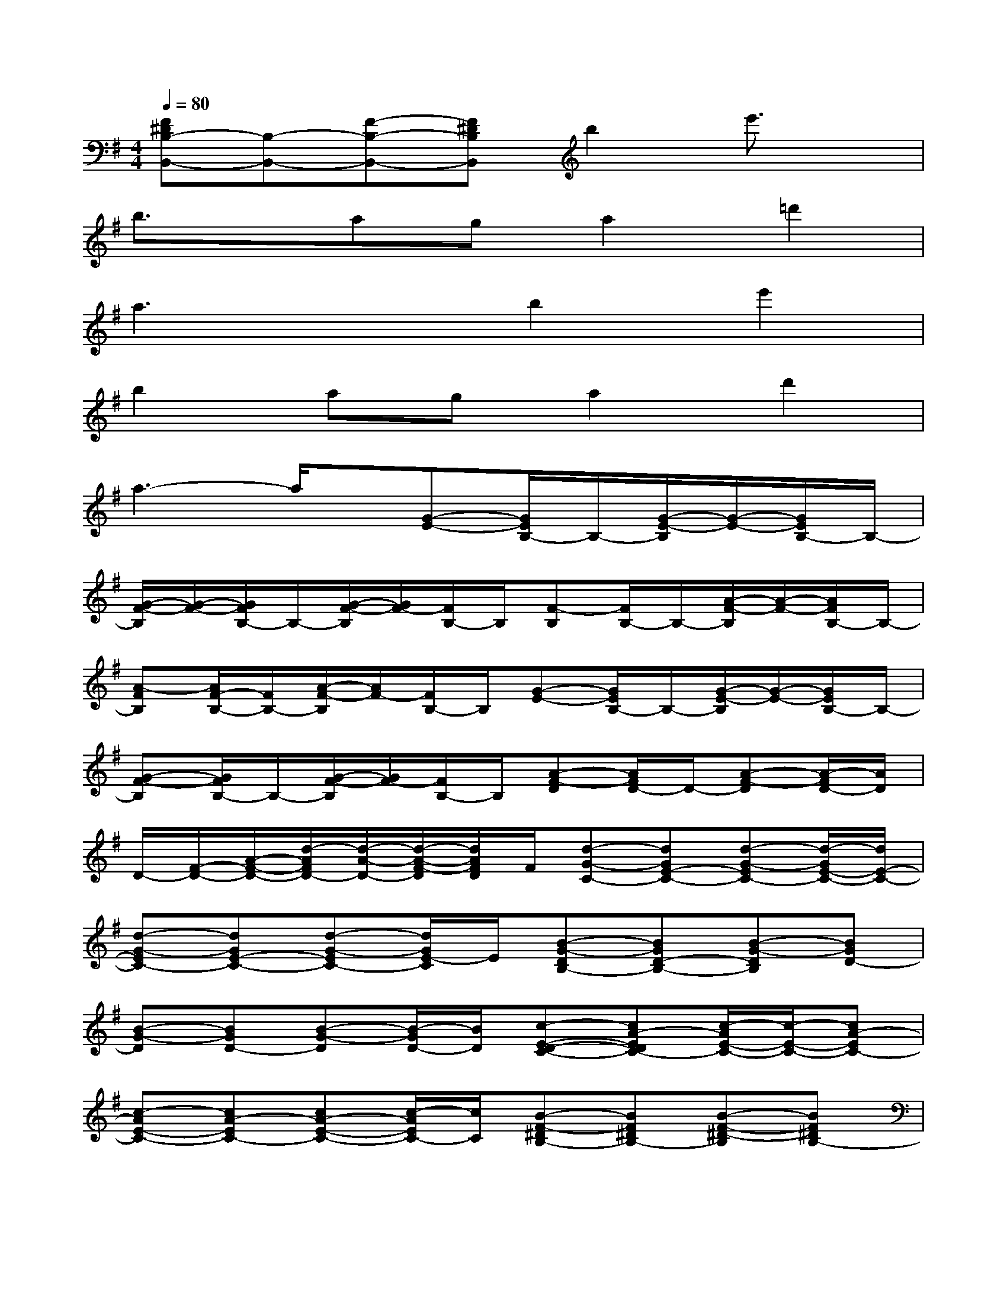 X:1
T:
M:4/4
L:1/8
Q:1/4=80
K:G%1sharps
V:1
[F^DB,-B,,-][B,-B,,-][F-B,-B,,-][F^DB,B,,]b2e'3/2x/2|
b3/2x/2aga2=d'2|
a3xb2e'2|
b2aga2d'2|
a3-a/2x/2[G-E-][G/2E/2B,/2-]B,/2-[G/2-E/2-B,/2][G/2-E/2-][G/2E/2B,/2-]B,/2-|
[G/2-F/2-B,/2][G/2-F/2-][G/2F/2B,/2-]B,/2-[G/2-F/2-B,/2][G/2F/2-][F/2B,/2-]B,/2[F-B,][F/2B,/2-]B,/2-[A/2-F/2-B,/2][A/2-F/2-][A/2F/2B,/2-]B,/2-|
[A-FB,][A/2F/2-B,/2-][F/2B,/2-][A/2-F/2-B,/2][A/2F/2-][F/2B,/2-]B,/2[G-E-][G/2E/2B,/2-]B,/2-[G/2-E/2-B,/2][G/2-E/2-][G/2E/2B,/2-]B,/2-|
[G-F-B,][G/2F/2B,/2-]B,/2-[G/2-F/2-B,/2][G/2F/2-][F/2B,/2-]B,/2[A-F-D][A/2F/2D/2-]D/2-[A-F-D][A/2-F/2D/2-][A/2D/2]|
D/2-[F/2-D/2-][A/2-F/2-D/2-][d/2-A/2F/2D/2-][d/2-A/2-D/2-][d/2-A/2-F/2-D/2][d/2A/2F/2D/2]F/2[d-G-C-][dGE-C-][d-G-EC-][d/2-G/2E/2-C/2-][d/2E/2-C/2-]|
[d-G-EC-][dGE-C-][d-G-EC-][d/2G/2E/2-C/2]E/2[B-G-DB,-][BGD-B,-][B-G-DB,][BGD-]|
[B-G-D][BGD-][B-G-D][B/2-G/2D/2-][B/2D/2][c-E-D-C-][cA-EDC-][c/2-A/2E/2-C/2-][c/2-E/2-C/2-][cA-EC-]|
[c-AE-C-][cA-EC-][cA-E-C-][c/2-A/2E/2C/2-][c/2C/2][B-F-^DB,-][BF^DB,-][B-F-^D-B,][BF^DB,-]|
[B/2F/2^D/2B,/2][B-F-^D-B,][B/2F/2^D/2B,/2-][B3/2F3/2^D3/2B,3/2]x/2[F-=D-A,D,,-][FD-A,-D,,-][A-F-DA,-D,,-][AFD-A,-D,,-]|
[A-F-DA,-D,,-][AFD-A,-D,,-][A-F-DA,-D,,-][A/2F/2D/2-A,/2D,,/2]D/2[G-E-B,E,,-][GEB,-E,,-][G-E-B,E,,-][GEB,-E,,-]|
[GE-B,-E,,-][G/2-E/2B,/2-E,,/2-][G/2B,/2-E,,/2-][A/2B,/2-E,,/2-][G/2-B,/2-E,,/2-][G/2E/2-B,/2E,,/2]E/2[F-D-A,D,,-][FDA,-D,,-][F-D-A,D,,-][FD-A,-D,,-]|
[A-F-DA,-D,,-][AFD-A,-D,,-][A-F-DA,-D,,-][A/2F/2D/2-A,/2D,,/2]D/2[F-E-B,B,,,-][FEB,-B,,,-][F-E-B,B,,,-][F/2-E/2B,/2-B,,,/2-][F/2B,/2B,,,/2]